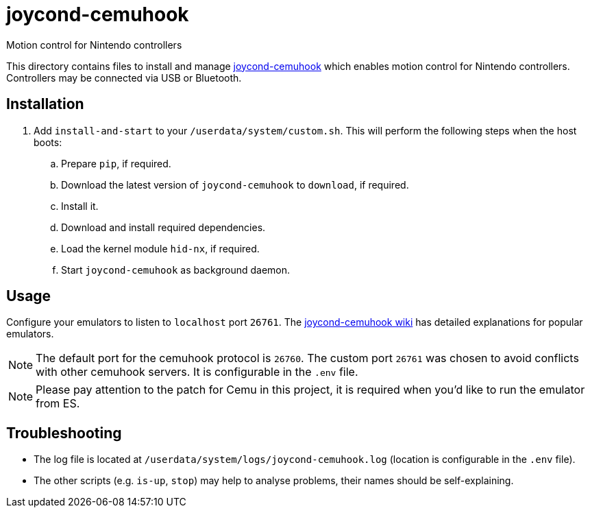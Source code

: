 = joycond-cemuhook
:url-joycond-cemuhook: https://github.com/joaorb64/joycond-cemuhook
Motion control for Nintendo controllers

This directory contains files to install and manage {url-joycond-cemuhook}[joycond-cemuhook] which enables motion control for Nintendo controllers. Controllers may be connected via USB or Bluetooth.

== Installation
. Add `install-and-start` to your `/userdata/system/custom.sh`. This will perform the following steps when the host boots:

.. Prepare `pip`, if required.
.. Download the latest version of `joycond-cemuhook` to `download`, if required.
.. Install it.
.. Download and install required dependencies. 
.. Load the kernel module `hid-nx`, if required.
.. Start `joycond-cemuhook` as background daemon.

== Usage
Configure your emulators to listen to `localhost` port `26761`. The https://github.com/joaorb64/joycond-cemuhook/wiki[joycond-cemuhook wiki] has detailed explanations for popular emulators.

NOTE: The default port for the cemuhook protocol is `26760`. The custom port `26761` was chosen to avoid conflicts with other cemuhook servers. It is configurable in the `.env` file.

NOTE: Please pay attention to the patch for Cemu in this project, it is required when you'd like to run the emulator from ES.

== Troubleshooting
* The log file is located at `/userdata/system/logs/joycond-cemuhook.log` (location is configurable in the `.env` file).
* The other scripts (e.g. `is-up`, `stop`) may help to analyse problems, their names should be self-explaining.
